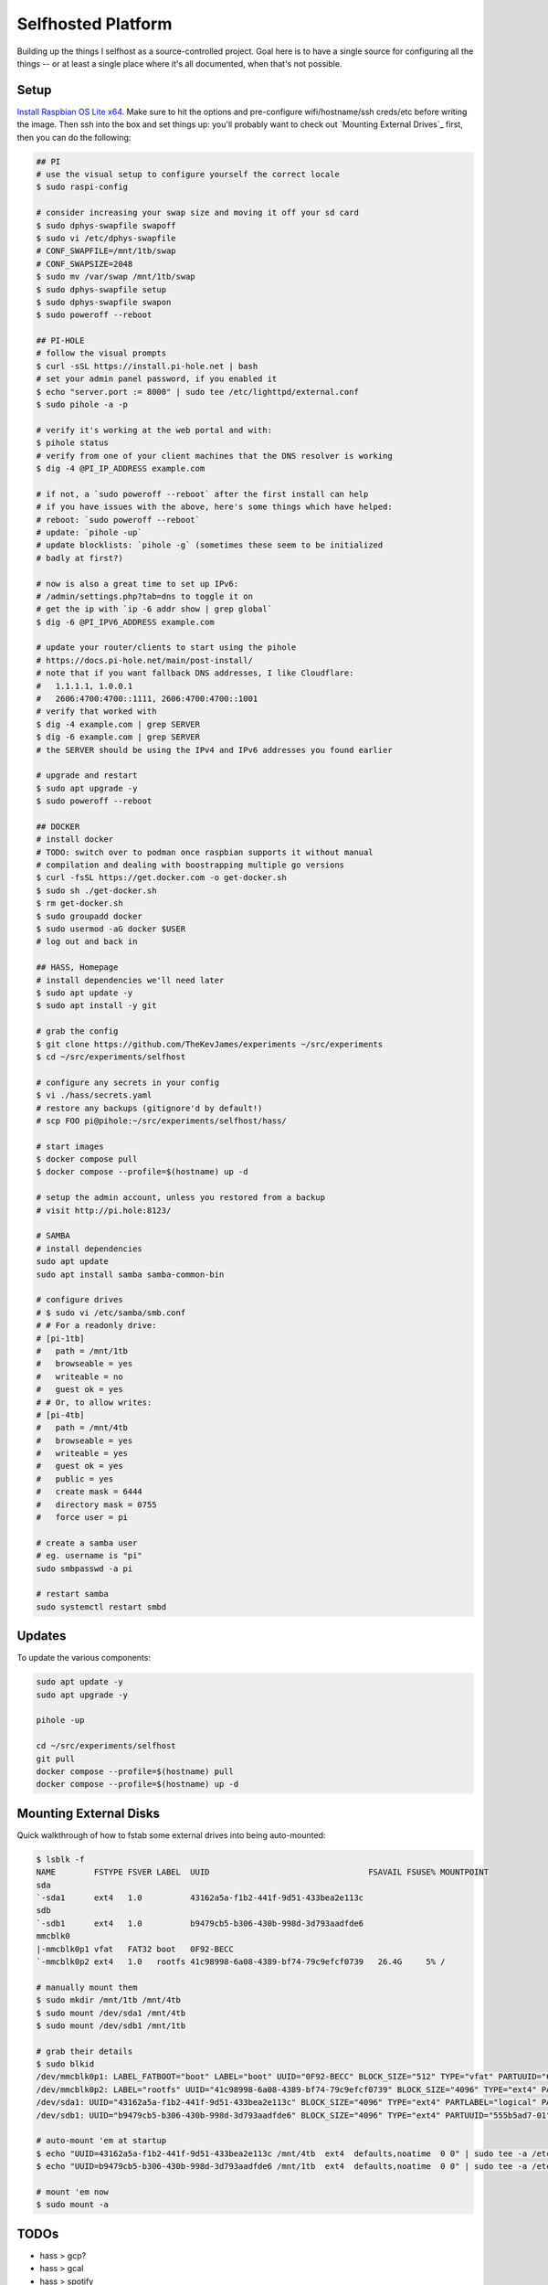 Selfhosted Platform
===================

Building up the things I selfhost as a source-controlled project. Goal here is
to have a single source for configuring all the things -- or at least a single
place where it's all documented, when that's not possible.

Setup
-----

`Install Raspbian OS Lite x64`_. Make sure to hit the options and pre-configure
wifi/hostname/ssh creds/etc before writing the image. Then ssh into the box
and set things up: you'll probably want to check out `Mounting External
Drives`_ first, then you can do the following:

.. code-block:: console

    ## PI
    # use the visual setup to configure yourself the correct locale
    $ sudo raspi-config

    # consider increasing your swap size and moving it off your sd card
    $ sudo dphys-swapfile swapoff
    $ sudo vi /etc/dphys-swapfile
    # CONF_SWAPFILE=/mnt/1tb/swap
    # CONF_SWAPSIZE=2048
    $ sudo mv /var/swap /mnt/1tb/swap
    $ sudo dphys-swapfile setup
    $ sudo dphys-swapfile swapon
    $ sudo poweroff --reboot

    ## PI-HOLE
    # follow the visual prompts
    $ curl -sSL https://install.pi-hole.net | bash
    # set your admin panel password, if you enabled it
    $ echo "server.port := 8000" | sudo tee /etc/lighttpd/external.conf
    $ sudo pihole -a -p

    # verify it's working at the web portal and with:
    $ pihole status
    # verify from one of your client machines that the DNS resolver is working
    $ dig -4 @PI_IP_ADDRESS example.com

    # if not, a `sudo poweroff --reboot` after the first install can help
    # if you have issues with the above, here's some things which have helped:
    # reboot: `sudo poweroff --reboot`
    # update: `pihole -up`
    # update blocklists: `pihole -g` (sometimes these seem to be initialized
    # badly at first?)

    # now is also a great time to set up IPv6:
    # /admin/settings.php?tab=dns to toggle it on
    # get the ip with `ip -6 addr show | grep global`
    $ dig -6 @PI_IPV6_ADDRESS example.com

    # update your router/clients to start using the pihole
    # https://docs.pi-hole.net/main/post-install/
    # note that if you want fallback DNS addresses, I like Cloudflare:
    #   1.1.1.1, 1.0.0.1
    #   2606:4700:4700::1111, 2606:4700:4700::1001
    # verify that worked with
    $ dig -4 example.com | grep SERVER
    $ dig -6 example.com | grep SERVER
    # the SERVER should be using the IPv4 and IPv6 addresses you found earlier

    # upgrade and restart
    $ sudo apt upgrade -y
    $ sudo poweroff --reboot

    ## DOCKER
    # install docker
    # TODO: switch over to podman once raspbian supports it without manual
    # compilation and dealing with boostrapping multiple go versions
    $ curl -fsSL https://get.docker.com -o get-docker.sh
    $ sudo sh ./get-docker.sh
    $ rm get-docker.sh
    $ sudo groupadd docker
    $ sudo usermod -aG docker $USER
    # log out and back in

    ## HASS, Homepage
    # install dependencies we'll need later
    $ sudo apt update -y
    $ sudo apt install -y git

    # grab the config
    $ git clone https://github.com/TheKevJames/experiments ~/src/experiments
    $ cd ~/src/experiments/selfhost

    # configure any secrets in your config
    $ vi ./hass/secrets.yaml
    # restore any backups (gitignore'd by default!)
    # scp FOO pi@pihole:~/src/experiments/selfhost/hass/

    # start images
    $ docker compose pull
    $ docker compose --profile=$(hostname) up -d

    # setup the admin account, unless you restored from a backup
    # visit http://pi.hole:8123/

    # SAMBA
    # install dependencies
    sudo apt update
    sudo apt install samba samba-common-bin

    # configure drives
    # $ sudo vi /etc/samba/smb.conf
    # # For a readonly drive:
    # [pi-1tb]
    #   path = /mnt/1tb
    #   browseable = yes
    #   writeable = no
    #   guest ok = yes
    # # Or, to allow writes:
    # [pi-4tb]
    #   path = /mnt/4tb
    #   browseable = yes
    #   writeable = yes
    #   guest ok = yes
    #   public = yes
    #   create mask = 6444
    #   directory mask = 0755
    #   force user = pi

    # create a samba user
    # eg. username is "pi"
    sudo smbpasswd -a pi

    # restart samba
    sudo systemctl restart smbd


Updates
-------

To update the various components:

.. code-block:: console

    sudo apt update -y
    sudo apt upgrade -y

    pihole -up

    cd ~/src/experiments/selfhost
    git pull
    docker compose --profile=$(hostname) pull
    docker compose --profile=$(hostname) up -d

Mounting External Disks
-----------------------

Quick walkthrough of how to fstab some external drives into being auto-mounted:

.. code-block:: console

    $ lsblk -f
    NAME        FSTYPE FSVER LABEL  UUID                                 FSAVAIL FSUSE% MOUNTPOINT
    sda
    `-sda1      ext4   1.0          43162a5a-f1b2-441f-9d51-433bea2e113c
    sdb
    `-sdb1      ext4   1.0          b9479cb5-b306-430b-998d-3d793aadfde6
    mmcblk0
    |-mmcblk0p1 vfat   FAT32 boot   0F92-BECC
    `-mmcblk0p2 ext4   1.0   rootfs 41c98998-6a08-4389-bf74-79c9efcf0739   26.4G     5% /

    # manually mount them
    $ sudo mkdir /mnt/1tb /mnt/4tb
    $ sudo mount /dev/sda1 /mnt/4tb
    $ sudo mount /dev/sdb1 /mnt/1tb

    # grab their details
    $ sudo blkid
    /dev/mmcblk0p1: LABEL_FATBOOT="boot" LABEL="boot" UUID="0F92-BECC" BLOCK_SIZE="512" TYPE="vfat" PARTUUID="620d2702-01"
    /dev/mmcblk0p2: LABEL="rootfs" UUID="41c98998-6a08-4389-bf74-79c9efcf0739" BLOCK_SIZE="4096" TYPE="ext4" PARTUUID="620d2702-02"
    /dev/sda1: UUID="43162a5a-f1b2-441f-9d51-433bea2e113c" BLOCK_SIZE="4096" TYPE="ext4" PARTLABEL="logical" PARTUUID="2570b09b-b7ea-407d-b1b7-9738fee48c80"
    /dev/sdb1: UUID="b9479cb5-b306-430b-998d-3d793aadfde6" BLOCK_SIZE="4096" TYPE="ext4" PARTUUID="555b5ad7-01"

    # auto-mount 'em at startup
    $ echo "UUID=43162a5a-f1b2-441f-9d51-433bea2e113c /mnt/4tb  ext4  defaults,noatime  0 0" | sudo tee -a /etc/fstab
    $ echo "UUID=b9479cb5-b306-430b-998d-3d793aadfde6 /mnt/1tb  ext4  defaults,noatime  0 0" | sudo tee -a /etc/fstab

    # mount 'em now
    $ sudo mount -a

TODOs
-----

* hass > gcp?
* hass > gcal
* hass > spotify
* need to actually fixup the ``home.thekev.in`` mapping. Does HASS' cloudflare
  integration solve those issues? How can I make that work with the multiple
  Pi's handling different svcs on different ports?
* move pi to different port, make homepage :80
* move to exclusively linuxserver.io images

.. _Install Raspbian OS Lite x64: https://www.raspberrypi.com/software/
